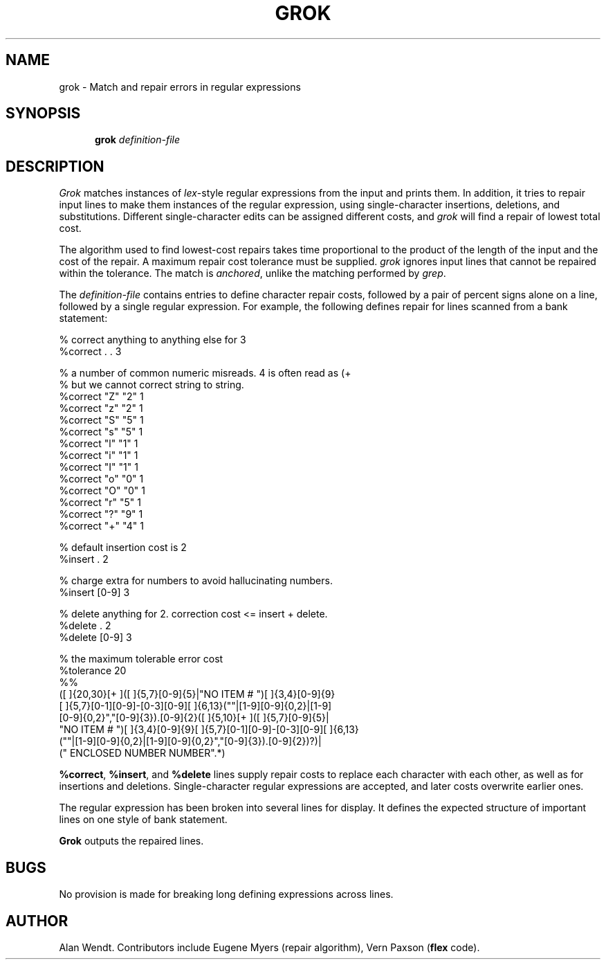 .\"
.\"	@(#)grok.1	6.5 (CSU) 10/11/91
.\"

.TH GROK 1 "November 11, 1991
.SH NAME
grok \- Match and repair errors in regular expressions
.SH SYNOPSIS
.in +\w'\fBgrok \fR'u
.ti -\w'\fBgrok \fR'u
\fBgrok \fR \fIdefinition-file\fR

.SH DESCRIPTION
.I Grok
matches instances of \fIlex\fR-style regular expressions from the input
and prints them.
In addition, it tries to repair input lines to make them instances of the
regular expression, using single-character insertions, deletions, and 
substitutions.
Different single-character edits can be assigned different costs,
and \fIgrok\fR will find a repair of lowest total cost.

The algorithm used to find lowest-cost repairs takes time proportional
to the product of the length of the input and the cost of the repair.
A maximum repair cost tolerance must be supplied.
\fIgrok\fR ignores input lines that cannot be repaired within the tolerance.
The match is \fIanchored\fR, unlike the matching performed by \fIgrep\fR.

The \fIdefinition-file\fR contains entries to define character
repair costs, followed by a pair of percent signs alone on a line,
followed by a single regular expression.   For example, the following 
defines repair for lines scanned from a bank statement:

.ne 4
.nf
.ft L
% correct anything to anything else for 3
%correct        .        .        3
 
% a number of common numeric misreads.  4 is often read as (+
% but we cannot correct string to string.
%correct        "Z"        "2"        1
%correct        "z"        "2"        1
%correct        "S"        "5"        1
%correct        "s"        "5"        1
%correct        "l"        "1"        1
%correct        "i"        "1"        1
%correct        "I"        "1"        1
%correct        "o"        "0"        1
%correct        "O"        "0"        1
%correct        "r"        "5"        1
%correct        "?"        "9"        1
%correct        "+"        "4"        1

% default insertion cost is 2
%insert         .          2

% charge extra for numbers to avoid hallucinating numbers.
%insert         [0-9]      3

% delete anything for 2.  correction cost <= insert + delete.
%delete         .          2
%delete         [0-9]      3

% the maximum tolerable error cost 
%tolerance      20
%%
([ ]{20,30}[+ ]([ ]{5,7}[0-9]{5}|"NO ITEM # ")[ ]{3,4}[0-9]{9}
[ ]{5,7}[0-1][0-9]-[0-3][0-9][ ]{6,13}(""|[1-9][0-9]{0,2}|[1-9]
[0-9]{0,2}","[0-9]{3})\.[0-9]{2}([ ]{5,10}[+ ]([ ]{5,7}[0-9]{5}|
"NO ITEM # ")[ ]{3,4}[0-9]{9}[ ]{5,7}[0-1][0-9]-[0-3][0-9][ ]{6,13}
(""|[1-9][0-9]{0,2}|[1-9][0-9]{0,2}","[0-9]{3})\.[0-9]{2})?)|
("       ENCLOSED           NUMBER        NUMBER".*)

.ft R
.fi

\fB%correct\fR, \fB%insert\fR, and \fB%delete\fR lines supply repair costs
to replace each character with each other, as well as for insertions
and deletions.  Single-character regular expressions are accepted,
and later costs overwrite earlier ones.

The regular expression has been broken into several lines for display.
It defines the expected
structure of important lines on one style of bank statement.

\fBGrok\fR outputs the repaired lines.

.SH BUGS
No provision is made for breaking long defining expressions across lines.

.SH AUTHOR
Alan Wendt.  Contributors include Eugene Myers (repair algorithm), Vern Paxson (\fBflex\fR code).

